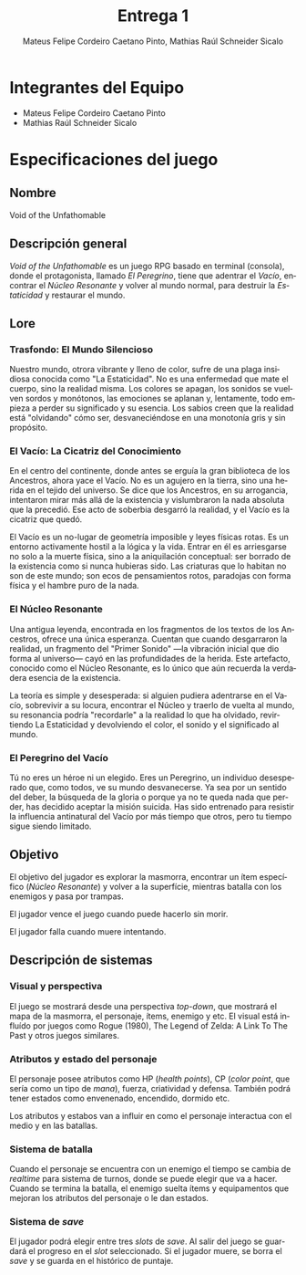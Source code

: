 #+TITLE: Entrega 1
#+AUTHOR: Mateus Felipe Cordeiro Caetano Pinto, Mathias Raúl Schneider Sicalo
#+EMAIL: mateus.cordeiro@uap.edu.ar, mathias.schneider@uap.edu.ar
#+LANGUAGE: es
#+STARTUP: latexpreview
#+LATEX_HEADER: \usepackage{parskip}
#+LATEX_HEADER: \usepackage[spanish]{babel}
#+LATEX_HEADER: \usepackage[inkscapelatex=false]{svg}

* Integrantes del Equipo

- Mateus Felipe Cordeiro Caetano Pinto
- Mathias Raúl Schneider Sicalo

* Especificaciones del juego

** Nombre

Void of the Unfathomable

** Descripción general

/Void of the Unfathomable/ es un juego RPG basado en terminal (consola), donde
el protagonista, llamado /El Peregrino/, tiene que adentrar el /Vacío/,
encontrar el /Núcleo Resonante/ y volver al mundo normal, para destruir la
/Estaticidad/ y restaurar el mundo.

** Lore

*** Trasfondo: El Mundo Silencioso

Nuestro mundo, otrora vibrante y lleno de color, sufre de una plaga insidiosa
conocida como "La Estaticidad". No es una enfermedad que mate el cuerpo, sino la
realidad misma. Los colores se apagan, los sonidos se vuelven sordos y
monótonos, las emociones se aplanan y, lentamente, todo empieza a perder su
significado y su esencia. Los sabios creen que la realidad está "olvidando" cómo
ser, desvaneciéndose en una monotonía gris y sin propósito.

*** El Vacío: La Cicatriz del Conocimiento

En el centro del continente, donde antes se erguía la gran biblioteca de los
Ancestros, ahora yace el Vacío. No es un agujero en la tierra, sino una herida
en el tejido del universo. Se dice que los Ancestros, en su arrogancia,
intentaron mirar más allá de la existencia y vislumbraron la nada absoluta que
la precedió. Ese acto de soberbia desgarró la realidad, y el Vacío es la
cicatriz que quedó.

El Vacío es un no-lugar de geometría imposible y leyes físicas rotas. Es un
entorno activamente hostil a la lógica y la vida. Entrar en él es arriesgarse no
solo a la muerte física, sino a la aniquilación conceptual: ser borrado de la
existencia como si nunca hubieras sido. Las criaturas que lo habitan no son de
este mundo; son ecos de pensamientos rotos, paradojas con forma física y el
hambre puro de la nada.

*** El Núcleo Resonante

Una antigua leyenda, encontrada en los fragmentos de los textos de los
Ancestros, ofrece una única esperanza. Cuentan que cuando desgarraron la
realidad, un fragmento del "Primer Sonido" —la vibración inicial que dio forma
al universo— cayó en las profundidades de la herida. Este artefacto, conocido
como el Núcleo Resonante, es lo único que aún recuerda la verdadera esencia de
la existencia.

La teoría es simple y desesperada: si alguien pudiera adentrarse en el Vacío,
sobrevivir a su locura, encontrar el Núcleo y traerlo de vuelta al mundo, su
resonancia podría "recordarle" a la realidad lo que ha olvidado, revirtiendo La
Estaticidad y devolviendo el color, el sonido y el significado al mundo.

*** El Peregrino del Vacío

Tú no eres un héroe ni un elegido. Eres un Peregrino, un individuo desesperado
que, como todos, ve su mundo desvanecerse. Ya sea por un sentido del deber, la
búsqueda de la gloria o porque ya no te queda nada que perder, has decidido
aceptar la misión suicida. Has sido entrenado para resistir la influencia
antinatural del Vacío por más tiempo que otros, pero tu tiempo sigue siendo
limitado.

** Objetivo

El objetivo del jugador es explorar la masmorra, encontrar un ítem específico
(/Núcleo Resonante/) y volver a la superfície, mientras batalla con los enemigos
y pasa por trampas.

El jugador vence el juego cuando puede hacerlo sin morir.

El jugador falla cuando muere intentando.

** Descripción de sistemas

*** Visual y perspectiva

El juego se mostrará desde una perspectiva /top-down/, que mostrará el mapa de
la masmorra, el personaje, ítems, enemigo y etc. El visual está influído por
juegos como Rogue (1980), The Legend of Zelda: A Link To The Past y otros juegos
similares.

*** Atributos y estado del personaje

El personaje posee atributos como HP (/health points/), CP (/color point/, que
sería como un tipo de /mana/), fuerza, criatividad y defensa. También podrá
tener estados como envenenado, encendido, dormido etc.

Los atributos y estabos van a influir en como el personaje interactua con el
medio y en las batallas.

*** Sistema de batalla

Cuando el personaje se encuentra con un enemigo el tiempo se cambia de
/realtime/ para sistema de turnos, donde se puede elegir que va a hacer. Cuando
se termina la batalla, el enemigo suelta ítems y equipamentos que mejoran los
atributos del personaje o le dan estados.

*** Sistema de /save/

El jugador podrá elegir entre tres /slots/ de /save/. Al salir del juego se
guardará el progreso en el /slot/ seleccionado. Si el jugador muere, se borra el
/save/ y se guarda en el histórico de puntaje.
